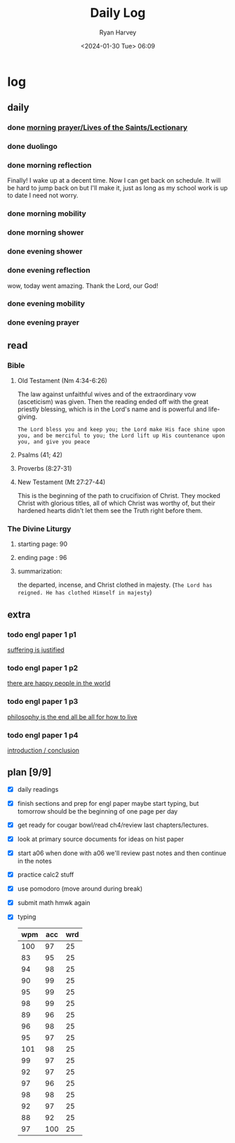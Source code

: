 #+title: Daily Log
#+author: Ryan Harvey
#+date: <2024-01-30 Tue> 06:09
* log 
** daily
*** done [[https://goarch.org][morning prayer/Lives of the Saints/Lectionary]]
*** done duolingo
*** done morning reflection
Finally! I wake up at a decent time. Now I can get back on schedule. It will be hard to jump back on but I'll make it, just as long as my school work is up to date I need not worry.
*** done morning mobility
*** done morning shower
*** done evening shower
*** done evening reflection
wow, today went amazing. Thank the Lord, our God!
*** done evening mobility
*** done evening prayer
** read
*** Bible 
**** Old Testament (Nm 4:34-6:26)
The law against unfaithful wives and of the extraordinary vow (asceticism) was given. Then the reading ended off with the great priestly blessing, which is in the Lord's name and is powerful and life-giving.

~The Lord bless you and keep you; the Lord make His face shine upon you, and be merciful to you; the Lord lift up His countenance upon you, and give you peace~
**** Psalms (41; 42)
**** Proverbs (8:27-31)
**** New Testament (Mt 27:27-44)
This is the beginning of the path to crucifixion of Christ. They mocked Christ with glorious titles, all of which Christ was worthy of, but their hardened hearts didn't let them see the Truth right before them.
*** The Divine Liturgy
**** starting page: 90
**** ending page  : 96
**** summarization: 
the departed, incense, and Christ clothed in majesty. (~The Lord has reigned. He has clothed Himself in majesty~)
** extra
*** todo engl paper 1 p1
:PROPERTIES:
:ID:       1bf26a3c-1d59-49d5-bc27-6d0bdde05a9c
:END:
[[id:eef3c38c-d932-4c78-b022-ead76a43e62d][suffering is justified]]
*** todo engl paper 1 p2
[[id:51ae4aeb-40f8-4b5b-9998-ce0efa33caa7][there are happy people in the world]]
*** todo engl paper 1 p3
[[id:29ad8e9b-0f80-440d-8fcb-ef491b487ef4][philosophy is the end all be all for how to live]]
*** todo engl paper 1 p4
[[id:59477df8-00fa-4ebc-b9f2-58bb78bf0b1f][introduction / conclusion]]
** plan [9/9]
- [X] daily readings
- [X] finish sections and prep for engl paper
  maybe start typing, but tomorrow should be the beginning of one page per day
- [X] get ready for cougar bowl/read ch4/review last chapters/lectures.
- [X] look at primary source documents for ideas on hist paper
- [X] start a06
  when done with a06 we'll review past notes and then continue in the notes
- [X] practice calc2 stuff
- [X] use pomodoro (move around during break)
- [X] submit math hmwk again
- [X] typing
  | wpm | acc | wrd |
  |-----+-----+-----|
  | 100 |  97 |  25 |
  |  83 |  95 |  25 |
  |  94 |  98 |  25 |
  |  90 |  99 |  25 |
  |  95 |  99 |  25 |
  |  98 |  99 |  25 |
  |  89 |  96 |  25 |
  |  96 |  98 |  25 |
  |  95 |  97 |  25 |
  | 101 |  98 |  25 |
  |  99 |  97 |  25 |
  |  92 |  97 |  25 |
  |  97 |  96 |  25 |
  |  98 |  98 |  25 |
  |  92 |  97 |  25 |
  |  88 |  92 |  25 |
  |  97 | 100 |  25 |
